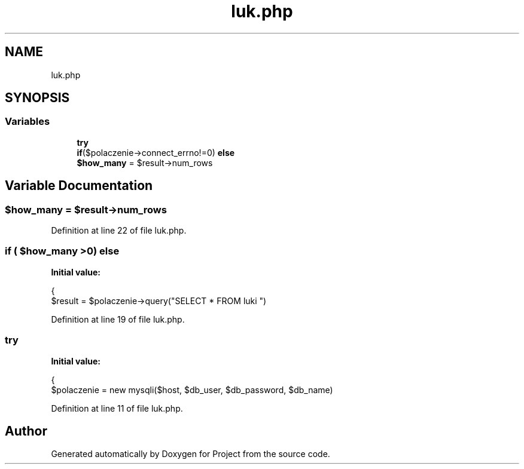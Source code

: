 .TH "luk.php" 3 "Fri Jun 25 2021" "Project" \" -*- nroff -*-
.ad l
.nh
.SH NAME
luk.php
.SH SYNOPSIS
.br
.PP
.SS "Variables"

.in +1c
.ti -1c
.RI "\fBtry\fP"
.br
.ti -1c
.RI "\fBif\fP($polaczenie\->connect_errno!=0) \fBelse\fP"
.br
.ti -1c
.RI "\fB$how_many\fP = $result\->num_rows"
.br
.in -1c
.SH "Variable Documentation"
.PP 
.SS "$how_many = $result\->num_rows"

.PP
Definition at line 22 of file luk\&.php\&.
.SS "\fBif\fP ( $how_many >0) else"
\fBInitial value:\fP
.PP
.nf
{
                $result = $polaczenie->query("SELECT * FROM luki ")
.fi
.PP
Definition at line 19 of file luk\&.php\&.
.SS "try"
\fBInitial value:\fP
.PP
.nf
{
            $polaczenie = new mysqli($host, $db_user, $db_password, $db_name)
.fi
.PP
Definition at line 11 of file luk\&.php\&.
.SH "Author"
.PP 
Generated automatically by Doxygen for Project from the source code\&.
